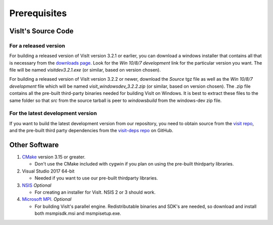 .. _Prerequisites:

Prerequisites
-------------

VisIt's Source Code
~~~~~~~~~~~~~~~~~~~

For a released version
""""""""""""""""""""""

For building a released version of VisIt version 3.2.1 or earlier, you can download a windows installer that contains all that is necessary from the `downloads 
page <https://visit-dav.github.io/visit-website/releases-as-tables>`_.
Look for the *Win 10/8/7 development*  link for the particular version you want.
The file will be named *visitdev3.2.1.exe* (or similar, based on version chosen).

For building a released version of VisIt version 3.2.2 or newer, download the *Source* tgz file as well as the *Win 10/8/7 development* file which will be named *visit_windowsdev_3.2.2.zip* (or similar, based on version chosen).
The .zip file contains all the pre-built third-party binaries needed for building VisIt on Windows.
It is best to extract these files to the same folder so that *src* from the source tarball is peer to *windowsbuild* from the windows-dev zip file.

For the latest development version
""""""""""""""""""""""""""""""""""

If you want to build the latest development version from our repository, you need to obtain source from the `visit repo <https://github.com/visit-dav/visit>`_, and the pre-built third party dependencies from the `visit-deps repo <https://github.com/visit-dav/visit-deps>`_ on GitHub.


Other Software
~~~~~~~~~~~~~~

1. `CMake <https://cmake.org/download>`_ version 3.15 or greater.

   * Don't use the CMake included with cygwin if you plan on using the pre-built thirdparty libraries.

2. Visual Studio 2017 64-bit

   * Needed if you want to use our pre-built thirdparty libraries.

3. `NSIS <http://www.nsis.sourceforge.net>`_ *Optional*

   * For creating an installer for VisIt. NSIS 2 or 3 should work.

4. `Microsoft MPI <https://www.microsoft.com/en-us/download/details.aspx?id=57467>`_. *Optional*

   * For building VisIt's parallel engine.  Redistributable binaries and SDK's are needed, so download and install both msmpisdk.msi and msmpisetup.exe.
